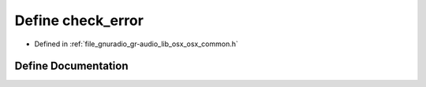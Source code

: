 .. _exhale_define_osx__common_8h_1ada74f0377cc33e4a8fe079c60b0a4134:

Define check_error
==================

- Defined in :ref:`file_gnuradio_gr-audio_lib_osx_osx_common.h`


Define Documentation
--------------------


.. doxygendefine:: check_error
   :project: gnuradio